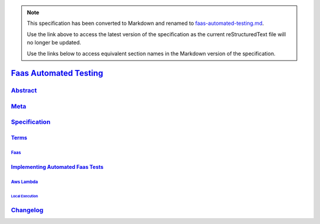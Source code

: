 
.. note::
  This specification has been converted to Markdown and renamed to
  `faas-automated-testing.md <faas-automated-testing.md>`_.  

  Use the link above to access the latest version of the specification as the
  current reStructuredText file will no longer be updated.

  Use the links below to access equivalent section names in the Markdown version of
  the specification.

#########################
`Faas Automated Testing`_
#########################

.. _faas automated testing: ./auth.md#faas-automated-testing

`Abstract`_
***********

.. _abstract: ./auth.md#abstract

`Meta`_
*******

.. _meta: ./auth.md#meta

`Specification`_
****************

.. _specification: ./auth.md#specification

`Terms`_
========

.. _terms: ./auth.md#terms

`Faas`_
-------

.. _faas: ./auth.md#faas

`Implementing Automated Faas Tests`_
====================================

.. _implementing automated faas tests: ./auth.md#implementing-automated-faas-tests

`Aws Lambda`_
-------------

.. _aws lambda: ./auth.md#aws-lambda

`Local Execution`_
^^^^^^^^^^^^^^^^^^

.. _local execution: ./auth.md#local-execution

`Changelog`_
************

.. _changelog: ./auth.md#changelog


